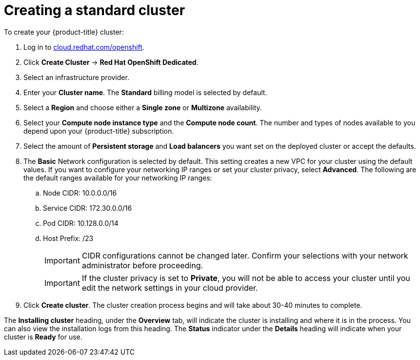 // Module included in the following assemblies:
//
// * assemblies/getting-started.adoc

[id="osd-create-cluster_{context}"]
= Creating a standard cluster

To create your {product-title} cluster:

. Log in to link:https://cloud.redhat.com/openshift[cloud.redhat.com/openshift].

. Click *Create Cluster* -> *Red Hat OpenShift Dedicated*.

. Select an infrastructure provider.

. Enter your *Cluster name*. The *Standard* billing model is selected by default.

. Select a *Region* and choose either a *Single zone* or *Multizone* availability.

. Select your *Compute node instance type* and the *Compute node count*. The number and types of nodes available to you depend
upon your {product-title} subscription.

. Select the amount of *Persistent storage* and *Load balancers* you want set on the deployed cluster or accept the defaults.

. The *Basic* Network configuration is selected by default. This setting creates a new VPC for your cluster using the default values.
If you want to configure your networking IP ranges or set your cluster privacy, select *Advanced*. The
following are the default ranges available for your networking IP ranges:

.. Node CIDR: 10.0.0.0/16

.. Service CIDR: 172.30.0.0/16

.. Pod CIDR: 10.128.0.0/14

.. Host Prefix: /23
+
[IMPORTANT]
====
CIDR configurations cannot be changed later. Confirm your selections with your network administrator before proceeding.
====
+
[IMPORTANT]
====
If the cluster privacy is set to *Private*, you will not be able to access your cluster until you edit the network settings in your cloud provider.
====

. Click *Create cluster*. The cluster creation process begins and will take about 30-40 minutes to complete.


The *Installing cluster* heading, under the *Overview* tab, will indicate the cluster is installing and where it is in the process. You can also view the installation logs from this heading. The *Status*
indicator under the *Details* heading will indicate when your cluster is *Ready* for use.
